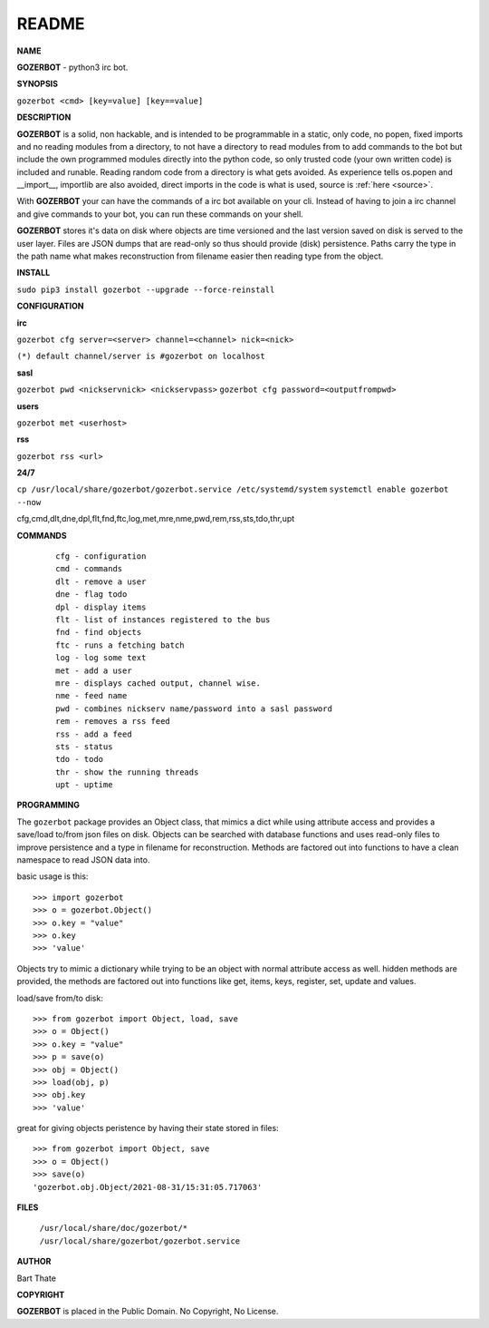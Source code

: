 README
######


**NAME**

**GOZERBOT** - python3 irc bot.


**SYNOPSIS**

``gozerbot <cmd> [key=value] [key==value]``


**DESCRIPTION**

**GOZERBOT** is a solid, non hackable, and is intended to be programmable in a
static, only code, no popen, fixed imports and no reading modules from a
directory, to not have a directory to read modules from to add
commands to the bot but include the own programmed modules directly into the
python code, so only trusted code (your own written code) is included and
runable. Reading random code from a directory is what gets avoided. As
experience tells os.popen and __import__, importlib are also avoided, direct
imports in the code is what is used, source is :ref:`here <source>`.

With **GOZERBOT** your can have the commands of a irc bot available on your cli.
Instead of having to join a irc channel and give commands to your bot, you
can run these commands on your shell.

**GOZERBOT** stores it's data on disk where objects are time versioned and the
last version saved on disk is served to the user layer. Files are JSON dumps
that are read-only so thus should provide (disk) persistence. Paths carry the
type in the path name what makes reconstruction from filename easier then
reading type from the object.

**INSTALL**

``sudo pip3 install gozerbot --upgrade --force-reinstall``


**CONFIGURATION**

**irc**

``gozerbot cfg server=<server> channel=<channel> nick=<nick>``
  
``(*) default channel/server is #gozerbot on localhost``

**sasl**

``gozerbot pwd <nickservnick> <nickservpass>``
``gozerbot cfg password=<outputfrompwd>``

**users**

``gozerbot met <userhost>``

**rss**

``gozerbot rss <url>``

**24/7**

``cp /usr/local/share/gozerbot/gozerbot.service /etc/systemd/system``
``systemctl enable gozerbot --now``

cfg,cmd,dlt,dne,dpl,flt,fnd,ftc,log,met,mre,nme,pwd,rem,rss,sts,tdo,thr,upt

**COMMANDS**

 ::

  cfg - configuration
  cmd - commands
  dlt - remove a user
  dne - flag todo
  dpl - display items
  flt - list of instances registered to the bus
  fnd - find objects 
  ftc - runs a fetching batch
  log - log some text
  met - add a user
  mre - displays cached output, channel wise.
  nme - feed name
  pwd - combines nickserv name/password into a sasl password
  rem - removes a rss feed
  rss - add a feed
  sts - status
  tdo - todo
  thr - show the running threads
  upt - uptime

**PROGRAMMING**

The ``gozerbot`` package provides an Object class, that mimics a dict while using
attribute access and provides a save/load to/from json files on disk.
Objects can be searched with database functions and uses read-only files
to improve persistence and a type in filename for reconstruction. Methods are
factored out into functions to have a clean namespace to read JSON data into.

basic usage is this::

>>> import gozerbot
>>> o = gozerbot.Object()
>>> o.key = "value"
>>> o.key
>>> 'value'

Objects try to mimic a dictionary while trying to be an object with normal
attribute access as well. hidden methods are provided, the methods are
factored out into functions like get, items, keys, register, set, update
and values.

load/save from/to disk::

>>> from gozerbot import Object, load, save
>>> o = Object()
>>> o.key = "value"
>>> p = save(o)
>>> obj = Object()
>>> load(obj, p)
>>> obj.key
>>> 'value'

great for giving objects peristence by having their state stored in files::

 >>> from gozerbot import Object, save
 >>> o = Object()
 >>> save(o)
 'gozerbot.obj.Object/2021-08-31/15:31:05.717063'


**FILES**


 | ``/usr/local/share/doc/gozerbot/*``
 | ``/usr/local/share/gozerbot/gozerbot.service``


**AUTHOR**

Bart Thate 

**COPYRIGHT**

**GOZERBOT** is placed in the Public Domain. No Copyright, No License.

